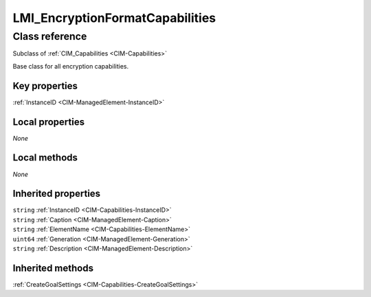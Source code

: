 .. _LMI-EncryptionFormatCapabilities:

LMI_EncryptionFormatCapabilities
--------------------------------

Class reference
===============
Subclass of :ref:`CIM_Capabilities <CIM-Capabilities>`

Base class for all encryption capabilities.


Key properties
^^^^^^^^^^^^^^

| :ref:`InstanceID <CIM-ManagedElement-InstanceID>`

Local properties
^^^^^^^^^^^^^^^^

*None*

Local methods
^^^^^^^^^^^^^

*None*

Inherited properties
^^^^^^^^^^^^^^^^^^^^

| ``string`` :ref:`InstanceID <CIM-Capabilities-InstanceID>`
| ``string`` :ref:`Caption <CIM-ManagedElement-Caption>`
| ``string`` :ref:`ElementName <CIM-Capabilities-ElementName>`
| ``uint64`` :ref:`Generation <CIM-ManagedElement-Generation>`
| ``string`` :ref:`Description <CIM-ManagedElement-Description>`

Inherited methods
^^^^^^^^^^^^^^^^^

| :ref:`CreateGoalSettings <CIM-Capabilities-CreateGoalSettings>`


